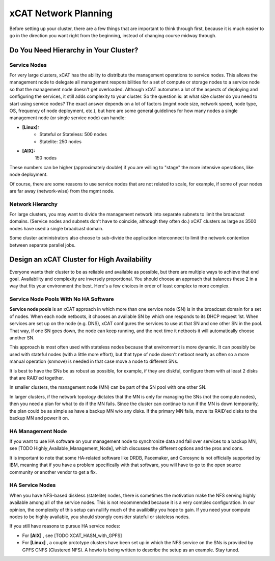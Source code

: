xCAT Network Planning
=====================

Before setting up your cluster, there are a few things that are important to think through first, because it is much easier to go in the direction you want right from the beginning, instead of changing course midway through.

Do You Need Hierarchy in Your Cluster?
--------------------------------------

Service Nodes
`````````````
For very large clusters, xCAT has the ability to distribute the management operations to service nodes. This allows the management node to delegate all management responsibilities for a set of compute or storage nodes to a service node so that the management node doesn't get overloaded. Although xCAT automates a lot of the aspects of deploying and configuring the services, it still adds complexity to your cluster. So the question is: at what size cluster do you need to start using service nodes? The exact answer depends on a lot of factors (mgmt node size, network speed, node type, OS, frequency of node deployment, etc.), but here are some general guidelines for how many nodes a single management node (or single service node) can handle:

* **[Linux]:**
        * Stateful or Stateless: 500 nodes
        * Statelite: 250 nodes
* **[AIX]:** 
        150 nodes

These numbers can be higher (approximately double) if you are willing to "stage" the more intensive operations, like node deployment.

Of course, there are some reasons to use service nodes that are not related to scale, for example, if some of your nodes are far away (network-wise) from the mgmt node.

Network Hierarchy
`````````````````
For large clusters, you may want to divide the management network into separate subnets to limit the broadcast domains. (Service nodes and subnets don't have to coincide, although they often do.) xCAT clusters as large as 3500 nodes have used a single broadcast domain.

Some cluster administrators also choose to sub-divide the application interconnect to limit the network contention between separate parallel jobs.


Design an xCAT Cluster for High Availability
--------------------------------------------

Everyone wants their cluster to be as reliable and available as possible, but there are multiple ways to achieve that end goal. Availability and complexity are inversely proportional. You should choose an approach that balances these 2 in a way that fits your environment the best. Here's a few choices in order of least complex to more complex.

**Service Node Pools** With No HA Software
``````````````````````````````````````````
**Service node pools** is an xCAT approach in which more than one service node (SN) is in the broadcast domain for a set of nodes. When each node netboots, it chooses an available SN by which one responds to its DHCP request 1st. When services are set up on the node (e.g. DNS), xCAT configures the services to use at that SN and one other SN in the pool. That way, if one SN goes down, the node can keep running, and the next time it netboots it will automatically choose another SN.

This approach is most often used with stateless nodes because that environment is more dynamic. It can possibly be used with stateful nodes (with a little more effort), but that type of node doesn't netboot nearly as often so a more manual operation (snmove) is needed in that case move a node to different SNs.

It is best to have the SNs be as robust as possible, for example, if they are diskful, configure them with at least 2 disks that are RAID'ed together.

In smaller clusters, the management node (MN) can be part of the SN pool with one other SN.

In larger clusters, if the network topology dictates that the MN is only for managing the SNs (not the compute nodes), then you need a plan for what to do if the MN fails. Since the cluster can continue to run if the MN is down temporarily, the plan could be as simple as have a backup MN w/o any disks. If the primary MN fails, move its RAID'ed disks to the backup MN and power it on.

HA Management Node
``````````````````

If you want to use HA software on your management node to synchronize data and fail over services to a backup MN, see [TODO Highly_Available_Management_Node], which discusses the different options and the pros and cons.

It is important to note that some HA-related software like DRDB, Pacemaker, and Corosync is not officially supported by IBM, meaning that if you have a problem specifically with that software, you will have to go to the open source community or another vendor to get a fix.

HA Service Nodes
````````````````

When you have NFS-based diskless (statelite) nodes, there is sometimes the motivation make the NFS serving highly available among all of the service nodes. This is not recommended because it is a very complex configuration. In our opinion, the complexity of this setup can nullify much of the availibility you hope to gain. If you need your compute nodes to be highly available, you should strongly consider stateful or stateless nodes.

If you still have reasons to pursue HA service nodes:

*   For **[AIX]** , see [TODO XCAT_HASN_with_GPFS]
*   For **[Linux]** , a couple prototype clusters have been set up in which the NFS service on the SNs is provided by GPFS CNFS (Clustered NFS). A howto is being written to describe the setup as an example. Stay tuned.
 
